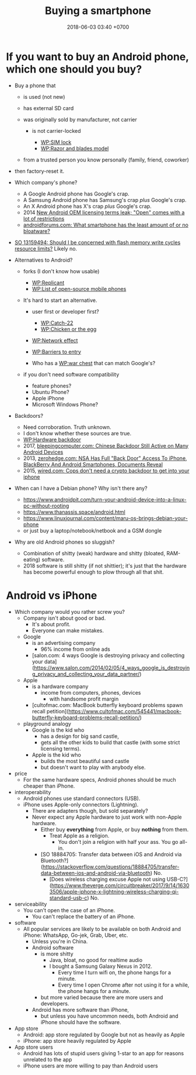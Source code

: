#+TITLE: Buying a smartphone
#+DATE: 2018-06-03 03:40 +0700
#+PERMALINK: /phone.html
* If you want to buy an Android phone, which one should you buy?

- Buy a phone that

  - is used (not new)
  - has external SD card
  - was originally sold by manufacturer, not carrier

    - is not carrier-locked

      - [[https://en.wikipedia.org/wiki/SIM_lock][WP:SIM lock]]
      - [[https://en.wikipedia.org/wiki/Razor_and_blades_model][WP:Razor and blades model]]

  - from a trusted person you know personally (family, friend, coworker)

- then factory-reset it.
- Which company's phone?

  - A Google Android phone has Google's crap.
  - A Samsung Android phone has Samsung's crap /plus/ Google's crap.
  - An X Android phone has X's crap /plus/ Google's crap.
  - 2014 [[https://arstechnica.com/gadgets/2014/02/new-android-oem-licensing-terms-leak-open-comes-with-restrictions/][New Android OEM licensing terms leak; "Open" comes with a lot of restrictions]]
  - [[https://androidforums.com/threads/what-smartphone-has-the-least-amount-of-or-no-bloatware.1026100/][androidforums.com: What smartphone has the least amount of or no bloatware?]]

- [[https://stackoverflow.com/questions/13159494/should-i-be-concerned-with-flash-memory-write-cycles-resource-limits][SO 13159494: Should I be concerned with flash memory write cycles resource limits?]] Likely no.

- Alternatives to Android?

  - forks (I don't know how usable)

    - [[https://en.wikipedia.org/wiki/Replicant_(operating_system)][WP:Replicant]]
    - [[https://en.wikipedia.org/wiki/List_of_open-source_mobile_phones][WP:List of open-source mobile phones]]

  - It's hard to start an alternative.

    - user first or developer first?

      - [[https://en.wikipedia.org/wiki/Catch-22_(logic)][WP:Catch-22]]
      - [[https://en.wikipedia.org/wiki/Chicken_or_the_egg][WP:Chicken or the egg]]

    - [[https://en.wikipedia.org/wiki/Network_effect][WP:Network effect]]
    - [[https://en.wikipedia.org/wiki/Barriers_to_entry][WP:Barriers to entry]]
    - Who has a [[https://en.wikipedia.org/wiki/War_chest][WP:war chest]] that can match Google's?

  - if you don't need software compatibility

    - feature phones?
    - Ubuntu Phone?
    - Apple iPhone
    - Microsoft Windows Phone?

- Backdoors?

  - Need corroboration. Truth unknown.
  - I don't know whether these sources are true.
  - [[https://en.wikipedia.org/wiki/Hardware_backdoor][WP:Hardware backdoor]]
  - 2017, [[https://www.bleepingcomputer.com/news/security/chinese-backdoor-still-active-on-many-android-devices/][bleepingcomputer.com: Chinese Backdoor Still Active on Many Android Devices]]
  - 2013, [[https://www.zerohedge.com/news/2013-09-08/nsa-has-full-back-door-access-iphone-blackberry-and-android-smartphones-documents-re][zerohedge.com: NSA Has Full "Back Door" Access To iPhone, BlackBerry And Android Smartphones, Documents Reveal]]
  - 2015, [[https://www.wired.com/2015/10/cops-dont-need-encryption-backdoor-to-hack-iphones/][wired.com: Cops don't need a crypto backdoor to get into your iphone]]

- When can I have a Debian phone?
  Why isn't there any?

  - https://www.androidpit.com/turn-your-android-device-into-a-linux-pc-without-rooting
  - https://www.thanassis.space/android.html
  - https://www.linuxjournal.com/content/maru-os-brings-debian-your-phone
  - or just buy a laptop/notebook/netbook and a GSM dongle

- Why are old Android phones so sluggish?
  - Combination of shitty (weak) hardware and shitty (bloated, RAM-eating) software.
  - 2018 software is still shitty (if not shittier); it's just that the hardware has become powerful enough to plow through all that shit.
* Android vs iPhone
- Which company would you rather screw you?
  - Company isn't about good or bad.
    - It's about profit.
    - Everyone can make mistakes.
  - Google
    - is an advertising company
      - 96% income from online ads
    - [salon.com: 4 ways Google is destroying privacy and collecting your data](https://www.salon.com/2014/02/05/4_ways_google_is_destroying_privacy_and_collecting_your_data_partner/)
  - Apple
    - is a hardware company
      - income from computers, phones, devices
        - with handsome profit margin
    - [cultofmac.com: MacBook butterfly keyboard problems spawn recall petition](https://www.cultofmac.com/545441/macbook-butterfly-keyboard-problems-recall-petition/)
  - playground analogy
    - Google is the kid who
      - has a design for big sand castle,
      - gets all the other kids to build that castle (with some strict licensing terms).
    - Apple is the kid who
      - builds the most beautiful sand castle
      - but doesn't want to play with anybody else.
- price
  - For the same hardware specs, Android phones should be much cheaper than iPhone.
- interoperability
  - Android phones use standard connectors (USB).
  - iPhone uses Apple-only connectors (Lightning).
    - There are adapters though, but sold separately?
    - Never expect any Apple hardware to just work with non-Apple hardware.
      - Either buy *everything* from Apple, or buy *nothing* from them.
        - Treat Apple as a religion.
          - You don't join a religion with half your ass. You go all-in.
      - [SO 18884705: Transfer data between iOS and Android via Bluetooth?](https://stackoverflow.com/questions/18884705/transfer-data-between-ios-and-android-via-bluetooth)
        No.
        - [Does wireless charging excuse Apple not using USB-C?](https://www.theverge.com/circuitbreaker/2017/9/14/16303506/apple-iphone-x-lightning-wireless-charging-qi-standard-usb-c) No.
- serviceability
  - You can't open the case of an iPhone.
    - You can't replace the battery of an iPhone.
- software
  - All popular services are likely to be available on both Android and iPhone:
    WhatsApp, Go-jek, Grab, Uber, etc.
    - Unless you're in China.
    - Android software
      - is more shitty
        - Java, bloat, no good for realtime audio
        - I bought a Samsung Galaxy Nexus in 2012.
          - Every time I turn wifi on, the phone hangs for a minute.
          - Every time I open Chrome after not using it for a while, the phone hangs for a minute.
      - but more varied because there are more users and developers.
    - Android has more software than iPhone,
      - but unless you have uncommon needs, both Android and iPhone should have the software.
- App store
  - Android: app store regulated by Google but not as heavily as Apple
  - iPhone: app store heavily regulated by Apple
- App store users
  - Android has lots of stupid users giving 1-star to an app for reasons unrelated to the app
  - iPhone users are more willing to pay than Android users
